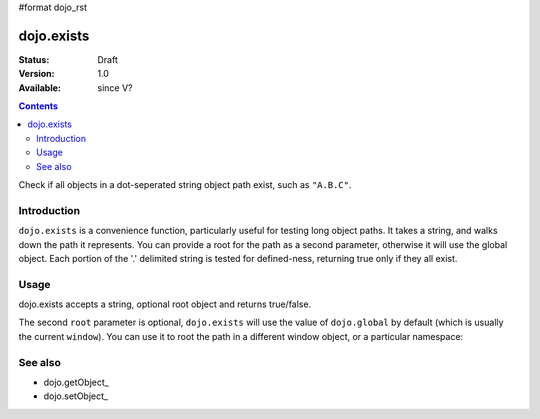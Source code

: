 #format dojo_rst

dojo.exists
===========

:Status: Draft
:Version: 1.0
:Available: since V?

.. contents::
   :depth: 2

Check if all objects in a dot-seperated string object path exist, such as ``"A.B.C"``.


============
Introduction
============

``dojo.exists`` is a convenience function, particularly useful for testing long object paths. It takes a string, and walks down the path it represents. You can provide a root for the path as a second parameter, otherwise it will use the global object. Each portion of the '.' delimited string is tested for defined-ness, returning true only if they all exist.


=====
Usage
=====

dojo.exists accepts a string, optional root object and returns true/false. 

.. code-block :: javascript
 :linenos:

 <script type="text/javascript">
   if( dojo.exists("myns.widget.Foo") ){
     console.log("myns.widget.Foo exists");
   }
 </script>


The second ``root`` parameter is optional, ``dojo.exists`` will use the value of ``dojo.global`` by default (which is usually the current ``window``). You can use it to root the path in a different window object, or a particular namespace: 

.. code-block :: javascript
 :linenos:

 <script type="text/javascript">
   // check if a widget class is available

   var widgetType = "form.Button";
   var myNamespace = docs; 

   if( dojo.exists(widgetType, myNamespace) ){
     console.log( "There's a docs.form.Button available");
   } else if( dojo.exists(widgetType, dijit) ){
     console.log( "Dijits form.Button class is available");
   } else {
     console.log( "No form.Button classes are available");
   }
   
 </script>


========
See also
========

* dojo.getObject_
* dojo.setObject_
